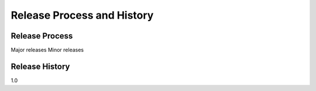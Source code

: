 Release Process and History
===========================

Release Process
---------------
Major releases
Minor releases

Release History
---------------
1.0

